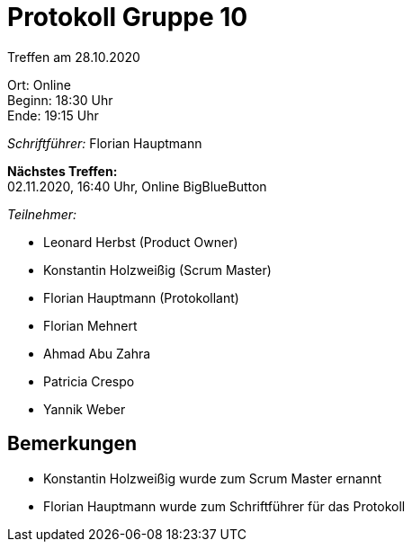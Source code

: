 = Protokoll Gruppe 10

Treffen am 28.10.2020

Ort:      Online +
Beginn:   18:30 Uhr +
Ende:     19:15 Uhr

__Schriftführer:__ Florian Hauptmann

*Nächstes Treffen:* +
02.11.2020, 16:40 Uhr, Online BigBlueButton

__Teilnehmer:__
//Tabellarisch oder Aufzählung, Kennzeichnung von Teilnehmern mit besonderer Rolle (z.B. Kunde)

- Leonard Herbst (Product Owner)
- Konstantin Holzweißig (Scrum Master)
- Florian Hauptmann (Protokollant)
- Florian Mehnert
- Ahmad Abu Zahra
- Patricia Crespo
- Yannik Weber

== Bemerkungen

 - Konstantin Holzweißig wurde zum Scrum Master ernannt
 - Florian Hauptmann wurde zum Schriftführer für das Protokoll
